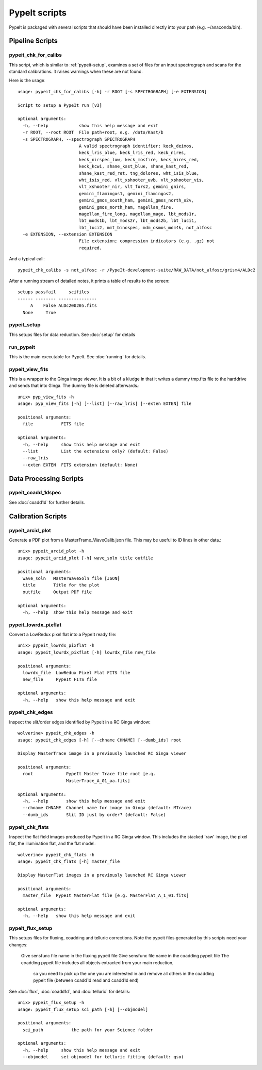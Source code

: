 **************
PypeIt scripts
**************

PypeIt is packaged with several scripts that should have
been installed directly into your path (e.g. ~/anaconda/bin).

Pipeline Scripts
++++++++++++++++


pypeit_chk_for_calibs
=====================

This script, which is similar to :ref:`pypeit-setup`, examines a set
of files for an input spectrograph and scans for the standard calibrations.
It raises warnings when these are not found.

Here is the usage::

    usage: pypeit_chk_for_calibs [-h] -r ROOT [-s SPECTROGRAPH] [-e EXTENSION]

    Script to setup a PypeIt run [v3]

    optional arguments:
      -h, --help            show this help message and exit
      -r ROOT, --root ROOT  File path+root, e.g. /data/Kast/b
      -s SPECTROGRAPH, --spectrograph SPECTROGRAPH
                            A valid spectrograph identifier: keck_deimos,
                            keck_lris_blue, keck_lris_red, keck_nires,
                            keck_nirspec_low, keck_mosfire, keck_hires_red,
                            keck_kcwi, shane_kast_blue, shane_kast_red,
                            shane_kast_red_ret, tng_dolores, wht_isis_blue,
                            wht_isis_red, vlt_xshooter_uvb, vlt_xshooter_vis,
                            vlt_xshooter_nir, vlt_fors2, gemini_gnirs,
                            gemini_flamingos1, gemini_flamingos2,
                            gemini_gmos_south_ham, gemini_gmos_north_e2v,
                            gemini_gmos_north_ham, magellan_fire,
                            magellan_fire_long, magellan_mage, lbt_mods1r,
                            lbt_mods1b, lbt_mods2r, lbt_mods2b, lbt_luci1,
                            lbt_luci2, mmt_binospec, mdm_osmos_mdm4k, not_alfosc
      -e EXTENSION, --extension EXTENSION
                            File extension; compression indicators (e.g. .gz) not
                            required.

And a typical call::

    pypeit_chk_calibs -s not_alfosc -r /PypeIt-development-suite/RAW_DATA/not_alfosc/grism4/ALDc2

After a running stream of detailed notes, it prints a table of results
to the screen::

    setups passfail     scifiles
    ------ -------- ---------------
         A    False ALDc200205.fits
      None     True


.. _pypeit-setup:

pypeit_setup
============

This setups files for data reduction.  See :doc:`setup` for details

run_pypeit
==========

This is the main executable for PypeIt.  See :doc:`running` for details.

pypeit_view_fits
================

This is a wrapper to the Ginga image viewer.  It is a bit of a kludge
in that it writes a dummy tmp.fits file to the harddrive and sends
that into Ginga.  The dummy file is deleted afterwards.::

    unix> pyp_view_fits -h
    usage: pyp_view_fits [-h] [--list] [--raw_lris] [--exten EXTEN] file

    positional arguments:
      file           FITS file

    optional arguments:
      -h, --help     show this help message and exit
      --list         List the extensions only? (default: False)
      --raw_lris
      --exten EXTEN  FITS extension (default: None)



Data Processing Scripts
+++++++++++++++++++++++

pypeit_coadd_1dspec
===================

See :doc:`coadd1d` for further details.

Calibration Scripts
+++++++++++++++++++

pypeit_arcid_plot
=================

Generate a PDF plot from a MasterFrame_WaveCalib.json file.
This may be useful to ID lines in other data.::

    unix> pypeit_arcid_plot -h
    usage: pypeit_arcid_plot [-h] wave_soln title outfile

    positional arguments:
      wave_soln   MasterWaveSoln file [JSON]
      title       Title for the plot
      outfile     Output PDF file

    optional arguments:
      -h, --help  show this help message and exit

pypeit_lowrdx_pixflat
=====================

Convert a LowRedux pixel flat into a PypeIt ready file::

    unix> pypeit_lowrdx_pixflat -h
    usage: pypeit_lowrdx_pixflat [-h] lowrdx_file new_file

    positional arguments:
      lowrdx_file  LowRedux Pixel Flat FITS file
      new_file     PypeIt FITS file

    optional arguments:
      -h, --help   show this help message and exit


pypeit_chk_edges
================

Inspect the slit/order edges identified by PypeIt in a RC Ginga
window::

    wolverine> pypeit_chk_edges -h
    usage: pypeit_chk_edges [-h] [--chname CHNAME] [--dumb_ids] root

    Display MasterTrace image in a previously launched RC Ginga viewer

    positional arguments:
      root             PypeIt Master Trace file root [e.g.
                       MasterTrace_A_01_aa.fits]

    optional arguments:
      -h, --help       show this help message and exit
      --chname CHNAME  Channel name for image in Ginga (default: MTrace)
      --dumb_ids       Slit ID just by order? (default: False)

pypeit_chk_flats
================

Inspect the flat field images produced by PypeIt in a RC Ginga
window.  This includes the stacked 'raw' image, the pixel flat,
the illumination flat, and the flat model::

    wolverine> pypeit_chk_flats -h
    usage: pypeit_chk_flats [-h] master_file

    Display MasterFlat images in a previously launched RC Ginga viewer

    positional arguments:
      master_file  PypeIt MasterFlat file [e.g. MasterFlat_A_1_01.fits]

    optional arguments:
      -h, --help   show this help message and exit


pypeit_flux_setup
=================

This setups files for fluxing, coadding and telluric corrections.
Note the pypeit files generated by this scripts need your changes:
  Give sensfunc file name in the fluxing pypeit file
  Give sensfunc file name in the coadding pypeit file
  The coadding pypeit file includes all objects extracted from your main reduction,
    so you need to pick up the one you are interested in and remove all others in
    the coadding pypeit file (between coadd1d read and coadd1d end)
See :doc:`flux`, :doc:`coadd1d`, and :doc:`telluric` for details::

    unix> pypeit_flux_setup -h
    usage: pypeit_flux_setup sci_path [-h] [--objmodel]

    positional arguments:
      sci_path           the path for your Science folder

    optional arguments:
      -h, --help     show this help message and exit
      --objmodel     set objmodel for telluric fitting (default: qso)
